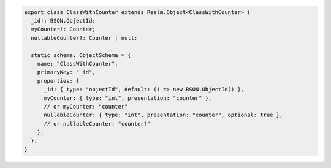 .. code-block:: typescript

   export class ClassWithCounter extends Realm.Object<ClassWithCounter> {
     _id!: BSON.ObjectId;
     myCounter!: Counter;
     nullableCounter?: Counter | null;

     static schema: ObjectSchema = {
       name: "ClassWithCounter",
       primaryKey: "_id",
       properties: {
         _id: { type: "objectId", default: () => new BSON.ObjectId() },
         myCounter: { type: "int", presentation: "counter" },
         // or myCounter: "counter"
         nullableCounter: { type: "int", presentation: "counter", optional: true },
         // or nullableCounter: "counter?"
       },
     };
   }
